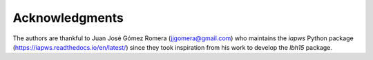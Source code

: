 ===============
Acknowledgments
===============

The authors are thankful to Juan José Gómez Romera (jjgomera@gmail.com)
who maintains the *iapws* Python package (https://iapws.readthedocs.io/en/latest/)
since they took inspiration from his work to develop the *lbh15* package.